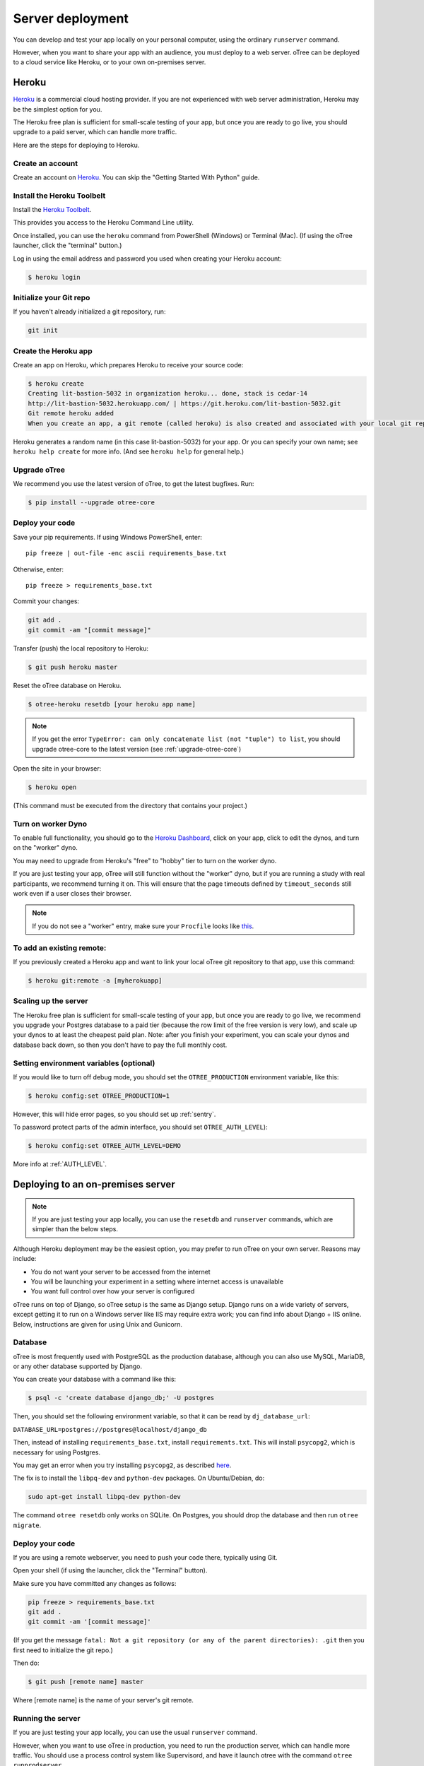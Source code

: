 Server deployment
=================

You can develop and test your app locally on your personal computer,
using the ordinary ``runserver`` command.

However, when you want to share your app with an audience,
you must deploy to a web server. oTree can be deployed to a cloud service like
Heroku, or to your own on-premises server.

Heroku
------

`Heroku <https://www.heroku.com/>`__ is a commercial cloud hosting provider.
If you are not experienced with web server administration, Heroku may be
the simplest option for you.

The Heroku free plan is sufficient for small-scale testing of your app,
but once you are ready to go live, you should upgrade to a paid server,
which can handle more traffic.

Here are the steps for deploying to Heroku.

Create an account
~~~~~~~~~~~~~~~~~

Create an account on `Heroku <https://www.heroku.com/>`__. You can
skip the "Getting Started With Python" guide.

Install the Heroku Toolbelt
~~~~~~~~~~~~~~~~~~~~~~~~~~~

Install the `Heroku Toolbelt <https://toolbelt.heroku.com/>`__.

This provides you access to the Heroku Command Line utility.

Once installed, you can use the ``heroku`` command from PowerShell (Windows) or Terminal (Mac). (If using the oTree launcher, click the "terminal" button.)

Log in using the email address and password you used when
creating your Heroku account:

.. code-block:: bash

    $ heroku login

Initialize your Git repo
~~~~~~~~~~~~~~~~~~~~~~~~

If you haven't already initialized a git repository, run:

.. code-block:: bash

    git init


Create the Heroku app
~~~~~~~~~~~~~~~~~~~~~

Create an app on Heroku, which prepares Heroku to receive your source
code:

.. code-block:: bash

    $ heroku create
    Creating lit-bastion-5032 in organization heroku... done, stack is cedar-14
    http://lit-bastion-5032.herokuapp.com/ | https://git.heroku.com/lit-bastion-5032.git
    Git remote heroku added
    When you create an app, a git remote (called heroku) is also created and associated with your local git repository.

Heroku generates a random name (in this case lit-bastion-5032) for your
app. Or you can specify your own name; see ``heroku help create`` for more info.
(And see ``heroku help`` for general help.)


Upgrade oTree
~~~~~~~~~~~~~

We recommend you use the latest version of oTree, to get the latest bugfixes.
Run:

.. code-block:: bash

    $ pip install --upgrade otree-core

Deploy your code
~~~~~~~~~~~~~~~~

Save your pip requirements. If using Windows PowerShell, enter::

    pip freeze | out-file -enc ascii requirements_base.txt

Otherwise, enter::

    pip freeze > requirements_base.txt


Commit your changes:

.. code-block:: bash

    git add .
    git commit -am "[commit message]"

Transfer (push) the local repository to Heroku:

.. code-block:: bash

    $ git push heroku master

Reset the oTree database on Heroku.

.. code-block:: bash

    $ otree-heroku resetdb [your heroku app name]

.. note::

    If you get the error ``TypeError: can only concatenate list (not "tuple") to list``,
    you should upgrade otree-core to the latest version (see :ref:`upgrade-otree-core`)

Open the site in your browser:

.. code-block:: bash

    $ heroku open

(This command must be executed from the directory that contains your project.)


Turn on worker Dyno
~~~~~~~~~~~~~~~~~~~

To enable full functionality, you should go to the `Heroku Dashboard <https://dashboard.heroku.com/apps>`__,
click on your app, click to edit the dynos, and turn on the "worker"
dyno.

.. image:: _static/heroku-worker-dyno.JPG
    :align: center
    :scale: 100 %

You may need to upgrade from Heroku's "free" to "hobby" tier to turn on the
worker dyno.

If you are just testing your app, oTree will still function without the "worker" dyno,
but if you are running a study with real participants, we recommend turning it on.
This will ensure that the page timeouts defined by ``timeout_seconds``
still work even if a user closes their browser.

.. note::

    If you do not see a "worker" entry, make sure your ``Procfile``
    looks like `this <https://github.com/oTree-org/oTree/blob/master/Procfile>`__.


To add an existing remote:
~~~~~~~~~~~~~~~~~~~~~~~~~~

If you previously created a Heroku app and want to link your local oTree git repository
to that app, use this command:

.. code-block:: bash

    $ heroku git:remote -a [myherokuapp]

Scaling up the server
~~~~~~~~~~~~~~~~~~~~~

The Heroku free plan is sufficient for small-scale testing of your app, but once you are ready to go live,
we recommend you upgrade your Postgres database to a paid tier (because the row limit of the free version is very low),
and scale up your dynos to at least the cheapest paid plan. Note: after you finish your experiment,
you can scale your dynos and database back down,
so then you don't have to pay the full monthly cost.

Setting environment variables (optional)
~~~~~~~~~~~~~~~~~~~~~~~~~~~~~~~~~~~~~~~~

If you would like to turn off debug mode, you should set the ``OTREE_PRODUCTION``
environment variable, like this:

.. code-block:: bash

    $ heroku config:set OTREE_PRODUCTION=1

However, this will hide error pages, so you should set up :ref:`sentry`.

To password protect parts of the admin interface,
you should set ``OTREE_AUTH_LEVEL``):

.. code-block:: bash

    $ heroku config:set OTREE_AUTH_LEVEL=DEMO

More info at :ref:`AUTH_LEVEL`.

Deploying to an on-premises server
----------------------------------

.. note::

    If you are just testing your app locally, you can use the ``resetdb`` and
    ``runserver`` commands, which are simpler than the below steps.

Although Heroku deployment may be the easiest option,
you may prefer to run oTree on your own server. Reasons may include:

-  You do not want your server to be accessed from the internet
-  You will be launching your experiment in a setting where internet
   access is unavailable
-  You want full control over how your server is configured

oTree runs on top of Django, so oTree setup is the same as Django setup.
Django runs on a wide variety of servers, except getting it to run on
a Windows server like IIS may require extra work; you can find info about
Django + IIS online. Below, instructions are given for using Unix and Gunicorn.

Database
~~~~~~~~

oTree is most frequently used with PostgreSQL as the production
database, although you can also use MySQL, MariaDB, or any other database
supported by Django.

You can create your database with a command like this:

.. code-block:: bash

    $ psql -c 'create database django_db;' -U postgres

Then, you should set the following environment variable, so that it can
be read by ``dj_database_url``:

``DATABASE_URL=postgres://postgres@localhost/django_db``

Then, instead of installing ``requirements_base.txt``, install ``requirements.txt``.
This will install ``psycopg2``, which is necessary for using Postgres.

You may get an error when you try installing ``psycopg2``, as described
`here <http://initd.org/psycopg/docs/faq.html#problems-compiling-and-deploying-psycopg2>`__.

The fix is to install the ``libpq-dev`` and ``python-dev`` packages.
On Ubuntu/Debian, do:

.. code-block:: bash

    sudo apt-get install libpq-dev python-dev

The command ``otree resetdb`` only works on SQLite.
On Postgres, you should drop the database and then run ``otree migrate``.

Deploy your code
~~~~~~~~~~~~~~~~

If you are using a remote webserver, you need to push your code there,
typically using Git.

Open your shell (if using the launcher, click the "Terminal" button).

Make sure you have committed any changes as follows:

.. code-block:: bash

    pip freeze > requirements_base.txt
    git add .
    git commit -am '[commit message]'

(If you get the message
``fatal: Not a git repository (or any of the parent directories): .git``
then you first need to initialize the git repo.)

Then do:

.. code-block:: bash

    $ git push [remote name] master

Where [remote name] is the name of your server's git remote.


Running the server
~~~~~~~~~~~~~~~~~~

If you are just testing your app locally, you can use the usual ``runserver``
command.

However, when you want to use oTree in production, you need to run the
production server, which can handle more traffic. You should use a process
control system like Supervisord, and have it launch otree with the command
``otree runprodserver``.

This will run the ``collectstatic`` command, and then
launch the server as specified in the ``Procfile`` in your project's root
directory. The default ``Procfile`` launches the Gunicorn server.
If you want to use another server like Nginx, you need to modify the
``Procfile``. (If you instead want to use Apache, consult the Django docs.)

.. warning::

    Gunicorn doesn't work on Windows, so if you are trying to run oTree on a
    Windows server or use ``runprodserver`` locally on your Windows PC, you
    will need to specify a different server in your ``Procfile``.


.. _sentry:

Sentry
------

We recommend you use our free Sentry service (sign up `here <https://docs.google.com/forms/d/1aro9cL4smi1jbyFM--CqsJpr2oRHjNCE-UVHZEYHQcE/viewform>`__),
which can log all errors on your server and send you email notifications.
(`General info on Sentry <https://getsentry.com/welcome/>`__.)

A service like Sentry is necessary because once you have turned on ``OTREE_PRODUCTION``,
you will no longer see Django's yellow error pages; you or your users will just see generic "500 server error" pages.
Sentry can send you the details of each error by email.

Once you have signed up, we will send you a registration link you need to click.
You will also be provided with a special URL called a "Sentry DSN".

Make sure you have a recent version of oTree-core (0.4.11 or newer).
Then, in your ``settings.py``, you should set ``SENTRY_DSN`` to your DSN URL,
which makes your server send crash info to our Sentry server.
Once that is done, you will automatically get notified with any exceptions when debug mode is turned off.
You can also view the errors through the `web interface <http://sentry.otree.org/auth/login/sentry/>`__.

If you later want other collaborators on your team to receive emails as well, or if you need to manage multiple projects,
send an email to chris@otree.org.